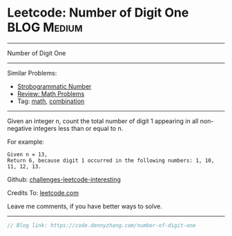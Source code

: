 * Leetcode: Number of Digit One                                   :BLOG:Medium:
#+STARTUP: showeverything
#+OPTIONS: toc:nil \n:t ^:nil creator:nil d:nil
:PROPERTIES:
:type:     math, combination
:END:
---------------------------------------------------------------------
Number of Digit One
---------------------------------------------------------------------
Similar Problems:
- [[https://code.dennyzhang.com/strobogrammatic-number][Strobogrammatic Number]]
- [[https://code.dennyzhang.com/review-math][Review: Math Problems]]
- Tag: [[https://code.dennyzhang.com/tag/math][math]], [[https://code.dennyzhang.com/tag/combination][combination]]
---------------------------------------------------------------------
Given an integer n, count the total number of digit 1 appearing in all non-negative integers less than or equal to n.

For example:
#+BEGIN_EXAMPLE
Given n = 13,
Return 6, because digit 1 occurred in the following numbers: 1, 10, 11, 12, 13.
#+END_EXAMPLE

Github: [[https://github.com/DennyZhang/challenges-leetcode-interesting/tree/master/problems/number-of-digit-one][challenges-leetcode-interesting]]

Credits To: [[https://leetcode.com/problems/number-of-digit-one/description/][leetcode.com]]

Leave me comments, if you have better ways to solve.
---------------------------------------------------------------------

#+BEGIN_SRC go
// Blog link: https://code.dennyzhang.com/number-of-digit-one
#+END_SRC

#+BEGIN_HTML
<div style="overflow: hidden;">
<div style="float: left; padding: 5px"> <a href="https://www.linkedin.com/in/dennyzhang001"><img src="https://www.dennyzhang.com/wp-content/uploads/sns/linkedin.png" alt="linkedin" /></a></div>
<div style="float: left; padding: 5px"><a href="https://github.com/DennyZhang"><img src="https://www.dennyzhang.com/wp-content/uploads/sns/github.png" alt="github" /></a></div>
<div style="float: left; padding: 5px"><a href="https://www.dennyzhang.com/slack" target="_blank" rel="nofollow"><img src="https://slack.dennyzhang.com/badge.svg" alt="slack"/></a></div>
</div>
#+END_HTML
